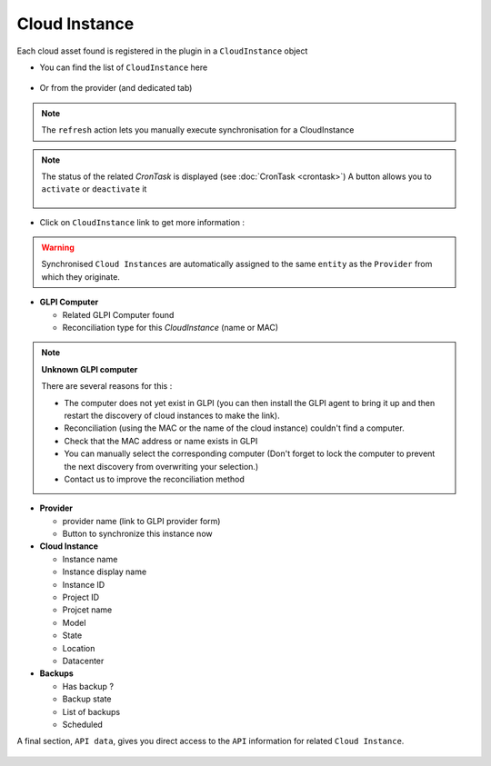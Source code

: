 Cloud Instance
--------------

Each cloud asset found is registered in the plugin in a ``CloudInstance`` object

* You can find the list of ``CloudInstance`` here

.. figure:: images/view_instances.png
   :alt: View instances
   :scale: 22 %

* Or from the provider (and dedicated tab)

.. figure:: images/view_provider_instances.png
   :alt: View details of the provider instances
   :scale: 22 %

.. note:: The ``refresh``  action lets you manually execute synchronisation for a CloudInstance

.. note:: The status of the related `CronTask` is displayed (see :doc:`CronTask <crontask>`)
   A button allows you to ``activate`` or ``deactivate`` it

   .. figure:: images/automatic_action.png
      :alt: Enable automatic collect
      :scale: 70 %


* Click on ``CloudInstance`` link to get more information :

.. figure:: images/instance_details.png
   :alt: View details instance
   :scale: 22 %


.. warning:: Synchronised ``Cloud Instances`` are automatically assigned to the same ``entity`` as the ``Provider`` from which they originate.

* **GLPI Computer**

  * Related GLPI Computer found
  * Reconciliation type for this `CloudInstance` (name or MAC)


.. note:: **Unknown GLPI computer**

 There are several reasons for this :

 * The computer does not yet exist in GLPI (you can then install the GLPI agent to bring it up and then restart the discovery of cloud instances to make the link).
 * Reconciliation (using the MAC or the name of the cloud instance) couldn't find a computer.
 * Check that the MAC address or name exists in GLPI
 * You can manually select the corresponding computer (Don't forget to lock the computer to prevent the next discovery from overwriting your selection.)
 * Contact us to improve the reconciliation method



* **Provider**

  * provider name (link to GLPI provider form)
  * Button to synchronize this instance now

* **Cloud Instance**

  * Instance name
  * Instance display name
  * Instance ID
  * Project ID
  * Projcet name
  * Model
  * State
  * Location
  * Datacenter

* **Backups**

  * Has backup ?
  * Backup state
  * List of backups
  * Scheduled

A final section, ``API data``, gives you direct access to the ``API`` information for related ``Cloud Instance``.

.. figure:: images/instance_api.png
   :alt: Detail of API data
   :scale: 38 %